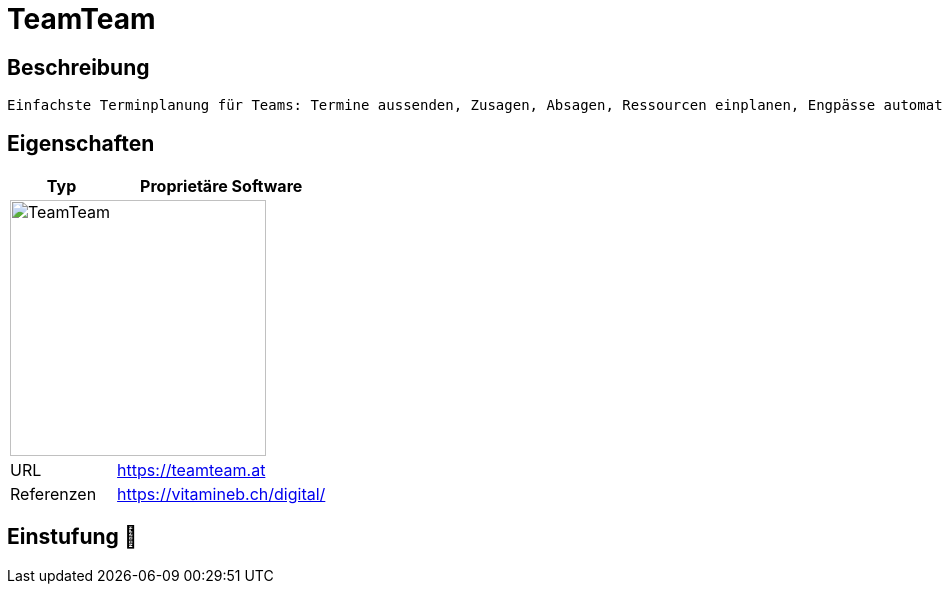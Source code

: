 = TeamTeam

== Beschreibung

[source,Website,subs="+normal"]
----
Einfachste Terminplanung für Teams: Termine aussenden, Zusagen, Absagen, Ressourcen einplanen, Engpässe automatisch erkennen.
----

== Eigenschaften

[%header%footer,cols="1,2a"]
|===
| Typ
| Proprietäre Software

2+^| image:https://teamteam.at/wp-content/uploads/2023/03/teamteam_logo_new.svg[TeamTeam,256]


| URL 
| https://teamteam.at

| Referenzen
| https://vitamineb.ch/digital/
|===

== Einstufung 🔴